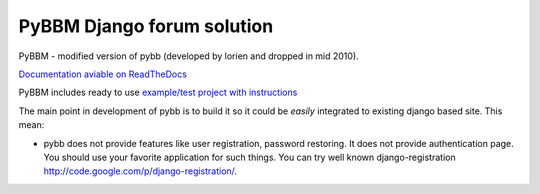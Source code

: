 PyBBM Django forum solution
===========================
PyBBM - modified version of pybb (developed by lorien and dropped in mid 2010).

`Documentation aviable on ReadTheDocs <http://readthedocs.org/projects/pybbm/>`_

PyBBM includes ready to use `example/test project with instructions <http://readthedocs.org/docs/pybbm/en/latest/example.html>`_

The main point in development of pybb is to build it so it could be
*easily* integrated to existing django based site. This mean:

* pybb does not provide features like user registration, password restoring.
  It does not provide authentication page. You should use your favorite
  application for such things. You can try well known django-registration
  http://code.google.com/p/django-registration/.
